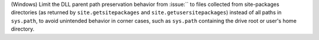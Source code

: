 (Windows) Limit the DLL parent path preservation behavior from :issue:``
to files collected from site-packages directories (as returned by
``site.getsitepackages`` and ``site.getusersitepackages``) instead of all paths
in ``sys.path``, to avoid unintended behavior in corner cases, such as
``sys.path`` containing the drive root or user's home directory.
